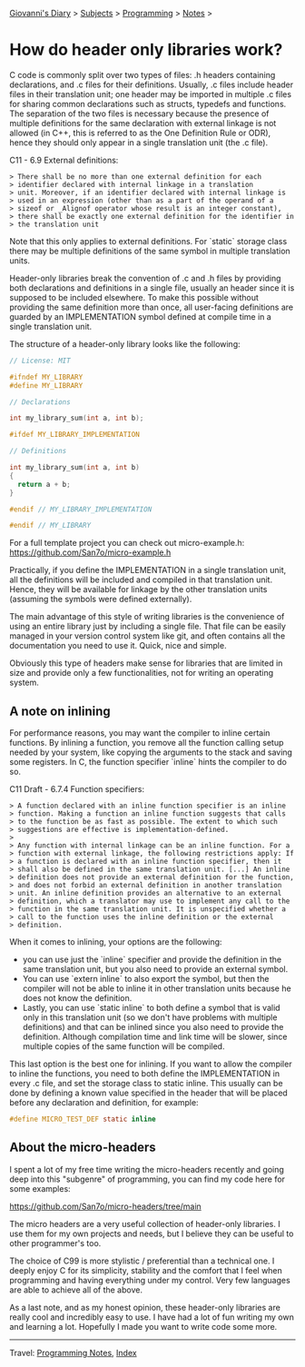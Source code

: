 #+startup: content indent

[[file:../../index.org][Giovanni's Diary]] > [[file:../../subjects.org][Subjects]] > [[file:../programming.org][Programming]] > [[file:notes.org][Notes]] >

* How do header only libraries work?
:PROPERTIES:
:RSS: true
:DATE: 10 Sep 2025 00:00:00 GMT
:CATEGORY: Programming
:AUTHOR: Giovanni Santini
:LINK: https://giovanni-diary.netlify.app/programming/notes/how-do-header-only-libraries-work.html
:END:
#+INDEX: Giovanni's Diary!Programming!Notes!How do header only libraries work?

C code is commonly split over two types of files: .h headers
containing declarations, and .c files for their definitions. Usually,
.c files include header files in their translation unit; one header
may be imported in multiple .c files for sharing common declarations
such as structs, typedefs and functions. The separation of the two
files is necessary because the presence of multiple definitions for
the same declaration with external linkage is not allowed (in C++,
this is referred to as the One Definition Rule or ODR), hence they
should only appear in a single translation unit (the .c file).

C11 - 6.9 External definitions:

#+begin_src
> There shall be no more than one external definition for each
> identifier declared with internal linkage in a translation
> unit. Moreover, if an identifier declared with internal linkage is
> used in an expression (other than as a part of the operand of a
> sizeof or _Alignof operator whose result is an integer constant),
> there shall be exactly one external definition for the identifier in
> the translation unit
#+end_src

Note that this only applies to external definitions. For `static`
storage class there may be multiple definitions of the same symbol in
multiple translation units.

Header-only libraries break the convention of .c and .h files by
providing both declarations and definitions in a single file, usually
an header since it is supposed to be included elsewhere. To make this
possible without providing the same definition more than once, all
user-facing definitions are guarded by an IMPLEMENTATION symbol
defined at compile time in a single translation unit.

The structure of a header-only library looks like the following:

#+begin_src C
  // License: MIT
  
  #ifndef MY_LIBRARY
  #define MY_LIBRARY

  // Declarations

  int my_library_sum(int a, int b);

  #ifdef MY_LIBRARY_IMPLEMENTATION

  // Definitions

  int my_library_sum(int a, int b)
  {
    return a + b;
  }

  #endif // MY_LIBRARY_IMPLEMENTATION

  #endif // MY_LIBRARY
#+end_src

For a full template project you can check out micro-example.h:
https://github.com/San7o/micro-example.h

Practically, if you define the IMPLEMENTATION in a single translation
unit, all the definitions will be included and compiled in that
translation unit. Hence, they will be available for linkage by the
other translation units (assuming the symbols were defined
externally).

The main advantage of this style of writing libraries is the
convenience of using an entire library just by including a single
file. That file can be easily managed in your version control system
like git, and often contains all the documentation you need to use
it. Quick, nice and simple.

Obviously this type of headers make sense for libraries that are
limited in size and provide only a few functionalities, not for
writing an operating system.


** A note on inlining

For performance reasons, you may want the compiler to inline certain
functions. By inlining a function, you remove all the function calling
setup needed by your system, like copying the arguments to the stack
and saving some registers. In C, the function specifier `inline` hints
the compiler to do so.

C11 Draft - 6.7.4 Function specifiers:

#+begin_src
> A function declared with an inline function specifier is an inline
> function. Making a function an inline function suggests that calls
> to the function be as fast as possible. The extent to which such
> suggestions are effective is implementation-defined.
>
> Any function with internal linkage can be an inline function. For a
> function with external linkage, the following restrictions apply: If
> a function is declared with an inline function specifier, then it
> shall also be defined in the same translation unit. [...] An inline
> definition does not provide an external definition for the function,
> and does not forbid an external definition in another translation
> unit. An inline definition provides an alternative to an external
> definition, which a translator may use to implement any call to the
> function in the same translation unit. It is unspecified whether a
> call to the function uses the inline definition or the external
> definition.
#+end_src


When it comes to inlining, your options are the following:

  - you can use just the `inline` specifier and provide the definition
    in the same translation unit, but you also need to provide an
    external symbol.
  - You can use `extern inline` to also export the symbol, but then
    the compiler will not be able to inline it in other translation
    units because he does not know the definition.
  - Lastly, you can use `static inline` to both define a symbol that
    is valid only in this translation unit (so we don't have problems
    with multiple definitions) and that can be inlined since you also
    need to provide the definition. Although compilation time and link
    time will be slower, since multiple copies of the same function
    will be compiled.

This last option is the best one for inlining. If you want to allow
the compiler to inline the functions, you need to both define the
IMPLEMENTATION in every .c file, and set the storage class to static
inline. This usually can be done by defining a known value specified
in the header that will be placed before any declaration and
definition, for example:

#+begin_src C
  #define MICRO_TEST_DEF static inline
#+end_src


** About the micro-headers

I spent a lot of my free time writing the micro-headers recently and
going deep into this "subgenre" of programming, you can find my code
here for some examples:

   https://github.com/San7o/micro-headers/tree/main

The micro headers are a very useful collection of header-only
libraries. I use them for my own projects and needs, but I believe
they can be useful to other programmer's too.

The choice of C99 is more stylistic / preferential than a technical
one. I deeply enjoy C for its simplicity, stability and the comfort
that I feel when programming and having everything under my
control. Very few languages are able to achieve all of the above.

As a last note, and as my honest opinion, these header-only libraries
are really cool and incredibly easy to use. I have had a lot of fun
writing my own and learning a lot. Hopefully I made you want to write
code some more.

-----

Travel: [[file:notes.org][Programming Notes]], [[../../theindex.org][Index]]
